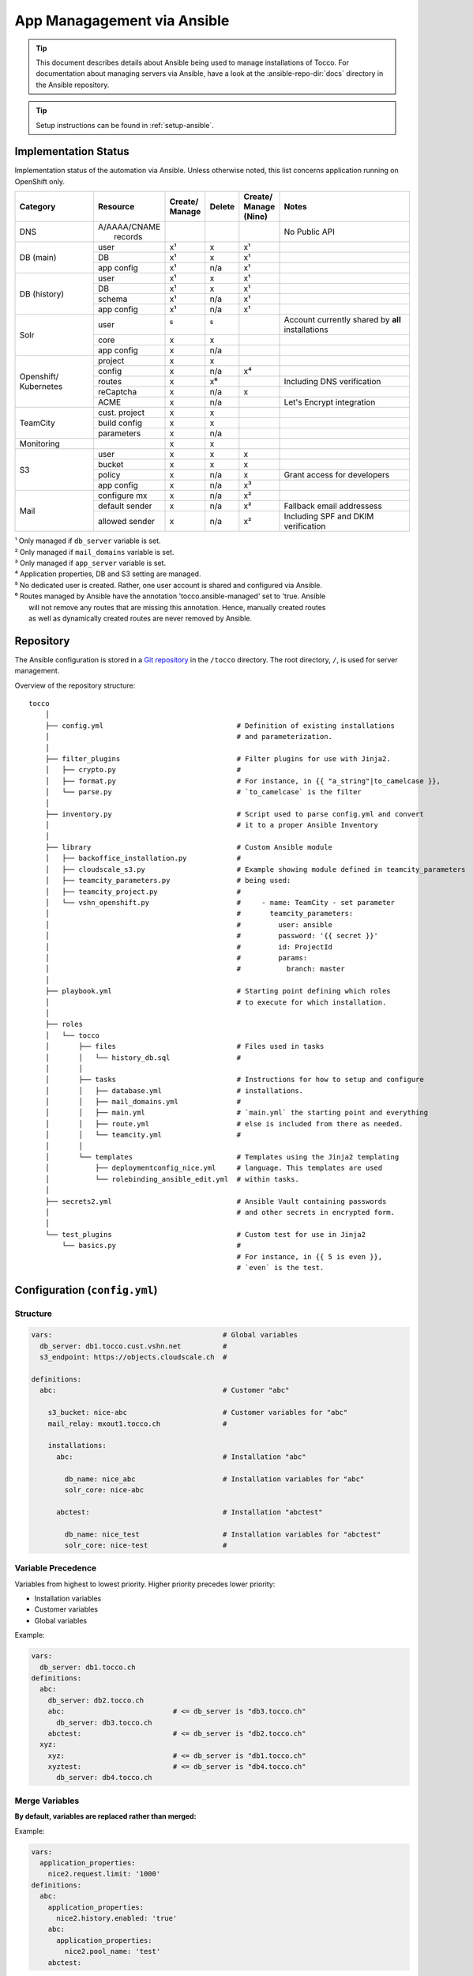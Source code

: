 App Managagement via Ansible
============================

.. tip::

    This document describes details about Ansible being used to manage
    installations of Tocco. For documentation about managing servers via
    Ansible, have a look at the :ansible-repo-dir:`docs` directory in
    the Ansible repository.

.. tip::

    Setup instructions can be found in :ref:`setup-ansible`.


Implementation Status
---------------------

Implementation status of the automation via Ansible. Unless otherwise noted, this list
concerns application running on OpenShift only.

+---------------+----------------+-----------+----------+----------+---------------------------------------+
| | Category    | | Resource     | | Create/ | | Delete | | Create/| | Notes                               |
|               |                | | Manage  |          | | Manage |                                       |
|               |                |           |          | | (Nine) |                                       |
+===============+================+===========+==========+==========+=======================================+
| DNS           | | A/AAAA/CNAME |           |          |          | No Public API                         |
|               | |  records     |           |          |          |                                       |
+---------------+----------------+-----------+----------+----------+---------------------------------------+
| DB (main)     | user           | x¹        | x        | x¹       |                                       |
|               +----------------+-----------+----------+----------+---------------------------------------+
|               | DB             | x¹        | x        | x¹       |                                       |
|               +----------------+-----------+----------+----------+---------------------------------------+
|               | app config     | x¹        | n/a      | x¹       |                                       |
+---------------+----------------+-----------+----------+----------+---------------------------------------+
| DB (history)  | user           | x¹        | x        | x¹       |                                       |
|               +----------------+-----------+----------+----------+---------------------------------------+
|               | DB             | x¹        | x        | x¹       |                                       |
|               +----------------+-----------+----------+----------+---------------------------------------+
|               | schema         | x¹        | n/a      | x¹       |                                       |
|               +----------------+-----------+----------+----------+---------------------------------------+
|               | app config     | x¹        | n/a      | x¹       |                                       |
+---------------+----------------+-----------+----------+----------+---------------------------------------+
| Solr          | user           | ⁵         | ⁵        |          | Account currently shared by **all**   |
|               |                |           |          |          | installations                         |
|               +----------------+-----------+----------+----------+---------------------------------------+
|               | core           | x         | x        |          |                                       |
|               +----------------+-----------+----------+----------+---------------------------------------+
|               | app config     | x         | n/a      |          |                                       |
+---------------+----------------+-----------+----------+----------+---------------------------------------+
| Openshift/    | project        | x         | x        |          |                                       |
| Kubernetes    +----------------+-----------+----------+----------+---------------------------------------+
|               | config         | x         | n/a      | x⁴       |                                       |
|               +----------------+-----------+----------+----------+---------------------------------------+
|               | routes         | x         | x⁶       |          | Including DNS verification            |
|               +----------------+-----------+----------+----------+---------------------------------------+
|               | reCaptcha      | x         | n/a      | x        |                                       |
|               +----------------+-----------+----------+----------+---------------------------------------+
|               | ACME           | x         | n/a      |          | Let's Encrypt integration             |
+---------------+----------------+-----------+----------+----------+---------------------------------------+
| TeamCity      | cust. project  | x         | x        |          |                                       |
|               +----------------+-----------+----------+----------+---------------------------------------+
|               | build config   | x         | x        |          |                                       |
|               +----------------+-----------+----------+----------+---------------------------------------+
|               | parameters     | x         | n/a      |          |                                       |
+---------------+----------------+-----------+----------+----------+---------------------------------------+
| Monitoring    |                | x         | x        |          |                                       |
+---------------+----------------+-----------+----------+----------+---------------------------------------+
| S3            | user           | x         | x        | x        |                                       |
|               +----------------+-----------+----------+----------+---------------------------------------+
|               | bucket         | x         | x        | x        |                                       |
|               +----------------+-----------+----------+----------+---------------------------------------+
|               | policy         | x         | n/a      | x        | Grant access for developers           |
+               +----------------+-----------+----------+----------+---------------------------------------+
|               | app config     | x         | n/a      | x³       |                                       |
+---------------+----------------+-----------+----------+----------+---------------------------------------+
| Mail          | configure mx   | x         | n/a      | x²       |                                       |
|               +----------------+-----------+----------+----------+---------------------------------------+
|               | default sender | x         | n/a      | x²       | Fallback email addressess             |
|               +----------------+-----------+----------+----------+---------------------------------------+
|               | allowed sender | x         | n/a      | x²       | Including SPF and DKIM verification   |
+---------------+----------------+-----------+----------+----------+---------------------------------------+

| ¹ Only managed if ``db_server`` variable is set.
| ² Only managed if ``mail_domains`` variable is set.
| ³ Only managed if ``app_server`` variable is set.
| ⁴ Application properties, DB and S3 setting are managed.
| ⁵ No dedicated user is created. Rather, one user account is shared and configured via Ansible.
| ⁶ Routes managed by Ansible have the annotation 'tocco.ansible-managed' set to 'true. Ansible
|   will not remove any routes that are missing this annotation. Hence, manually created routes
|   as well as dynamically created routes are never removed by Ansible.


Repository
----------

The Ansible configuration is stored in a `Git repository`_ in the ``/tocco`` directory.
The root directory, ``/``, is used for server management.

Overview of the repository structure::

    tocco
        │
        ├── config.yml                                # Definition of existing installations
        │                                             # and parameterization.
        │
        ├── filter_plugins                            # Filter plugins for use with Jinja2.
        │   ├── crypto.py                             #
        │   ├── format.py                             # For instance, in {{ "a_string"|to_camelcase }},
        │   └── parse.py                              # `to_camelcase` is the filter
        │
        ├── inventory.py                              # Script used to parse config.yml and convert
        │                                             # it to a proper Ansible Inventory
        │
        ├── library                                   # Custom Ansible module
        │   ├── backoffice_installation.py            #
        │   ├── cloudscale_s3.py                      # Example showing module defined in teamcity_parameters
        │   ├── teamcity_parameters.py                # being used:
        │   ├── teamcity_project.py                   #
        │   └── vshn_openshift.py                     #     - name: TeamCity - set parameter
        │                                             #       teamcity_parameters:
        │                                             #         user: ansible
        │                                             #         password: '{{ secret }}'
        │                                             #         id: ProjectId
        │                                             #         params:
        │                                             #           branch: master
        │
        ├── playbook.yml                              # Starting point defining which roles
        │                                             # to execute for which installation.
        │
        ├── roles
        │   └── tocco
        │       ├── files                             # Files used in tasks
        │       │   └── history_db.sql                #
        │       │
        │       ├── tasks                             # Instructions for how to setup and configure
        │       │   ├── database.yml                  # installations.
        │       │   ├── mail_domains.yml              #
        │       │   ├── main.yml                      # `main.yml` the starting point and everything
        │       │   ├── route.yml                     # else is included from there as needed.
        │       │   └── teamcity.yml                  #
        │       │
        │       └── templates                         # Templates using the Jinja2 templating
        │           ├── deploymentconfig_nice.yml     # language. This templates are used
        │           └── rolebinding_ansible_edit.yml  # within tasks.
        │
        ├── secrets2.yml                              # Ansible Vault containing passwords
        │                                             # and other secrets in encrypted form.
        │
        └── test_plugins                              # Custom test for use in Jinja2
            └── basics.py                             #
                                                      # For instance, in {{ 5 is even }},
                                                      # `even` is the test.


Configuration (``config.yml``)
------------------------------

Structure
^^^^^^^^^

.. code-block:: yaml

    vars:                                         # Global variables
      db_server: db1.tocco.cust.vshn.net          #
      s3_endpoint: https://objects.cloudscale.ch  #

    definitions:
      abc:                                        # Customer "abc"

        s3_bucket: nice-abc                       # Customer variables for "abc"
        mail_relay: mxout1.tocco.ch               #

        installations:
          abc:                                    # Installation "abc"

            db_name: nice_abc                     # Installation variables for "abc"
            solr_core: nice-abc

          abctest:                                # Installation "abctest"

            db_name: nice_test                    # Installation variables for "abctest"
            solr_core: nice-test                  #


.. _ansible-variable-precedence:

Variable Precedence
^^^^^^^^^^^^^^^^^^^

Variables from highest to lowest priority. Higher priority precedes
lower priority:

* Installation variables
* Customer variables
* Global variables

Example:

.. code-block:: yaml

    vars:
      db_server: db1.tocco.ch
    definitions:
      abc:
        db_server: db2.tocco.ch
        abc:                          # <= db_server is "db3.tocco.ch"
          db_server: db3.tocco.ch
        abctest:                      # <= db_server is "db2.tocco.ch"
      xyz:
        xyz:                          # <= db_server is "db1.tocco.ch"
        xyztest:                      # <= db_server is "db4.tocco.ch"
          db_server: db4.tocco.ch


Merge Variables
^^^^^^^^^^^^^^^

**By default, variables are replaced rather than merged:**

Example:

.. code-block:: yaml

    vars:
      application_properties:
        nice2.request.limit: '1000'
    definitions:
      abc:
        application_properties:
          nice2.history.enabled: 'true'
        abc:
          application_properties:
            nice2.pool_name: 'test'
        abctest:

In the above example, the result will be:

=============== =======================================
 Installation    Resulting Value
=============== =======================================
 abc            .. code-block:: yaml

                    application_properties:
                      nice2.pool_name: 'test'

 abctest         .. code-block:: yaml

                     application_properties:
                       nice2.history.enabled: 'true'
=============== =======================================

**This behavior can be changed using the !merge type:**

.. code-block:: yaml

    vars:
      application_properties:
        nice2.request.limit: '1000'
    definitions:
      abc:
        application_properties: !merge
          nice2.history.enabled: 'true'
        abc:
          application_properties: !merge
            nice2.pool_name: 'test'
            nice2.request.limit: null
        abctest:
            nice2_request.limit: '2000'

In the above example, the result will be:

=============== ===================================================
 Installation    Resulting Value
=============== ===================================================
 abc            .. code-block:: yaml

                    application_properties:
                      nice2.history.enabled: 'true'
                      nice2.pool_name: 'test'

                      # setting the value to null removes the item
                      # nice2.request.limit: null

 abctest         .. code-block:: yaml

                    application_properties:
                      nice2.history.enabled: 'true'
                      nice2_request.limit: '2000'
=============== ===================================================

**Limitations:**

This is only implemented for dictionaries defined directly on the
customer or installation.

**Implementation:**

The ``!merge`` type is implemented within the inventory script (``tocco/inventory.py``). It
handles merging the dictionaries and hands the variables over to Ansible afterwards.

Templating with Jinja2
^^^^^^^^^^^^^^^^^^^^^^

The templating language Jinja2 can be used in variables as well
as on templates and in tasks.

Documentation:

* `Jinja2 Documentation <https://jinja.palletsprojects.com>`__
* `Ansible extensions <https://docs.ansible.com/ansible/latest/user_guide/playbooks_templating.html>`__

**Example:**

.. code-block:: yaml

    vars:
      db_name: nice_{{ installation_name }}
      history_db_name: '{{ db_name }}_history'
      db_server: |-
        {% if location == 'blue' -%}
        db1.blue.tocco.ch
        {%- else -}
        db1.red.tocco.ch
        {%- endif %}
    definitions:
      abc:                                            # <= db_name is "nice_abc"
        location: red                                 #    db_server is "db1.red.tocco.ch"
                                                      #    history_db_name is "nice_abc_history"

      abctest:                                        # <= db_name is "NICE2_ABCTEST"
        db_name: NICE2_{{ installation_name|upper }}  #    db_server is "db1.blue.tocco.ch"
        location: blue                                #    history_db_name is "NICE2_ABCTEST_history"

**Evaluation:**

Junja2 templates are evaluated for every installation independently. Thus, *{{ installation_name }}*
always correspond to the name of the installation being processed.

Also, all expressions and statements are only evaluated when used. Thus, when setting these variables …:

.. code-block:: yaml

  is_production: "{{ not is_test }}"
  is_test: "{{ installation_name.endswith('test') }}"
  db_user: "{% if location == 'nine' %}{{ installation_name }}_user{% else %}{{ installation_name }}{% endif %}"

… they are **not** evaluated until used. Here for instance by passing them to the debug module:

.. code-block:: yaml

    - name: print debug info
      debug:
        msg: '{{ db_user }}'
      when: is_production

``{{ not is_test }}``, ``{{ installation_name.endswith('test') }}`` and
``{% if location == 'nine' %}…{% endif %}``, defined in the variables above, are only evaluated now,
and will be evaluated again when used again.  Consequently, the variables *installation_name*,
*location* and *is_test* used in the expressions/statements can be referenced before they exist. This
delayed evaluation is used extensively throughout the Ansible playbooks. It allows the use of global,
customer, installation and run time variables without having to worry whether they have been set
at that point.

**Special variables:**

A bunch of special variables are set transparently based on the definitions in ``config.yml`` and can
be used anywhere in a playbook. These variables are set by the inventory script (``inventory.py``).

======================= ========================================================
 customer_name           The customer to which the installation belongs.
 installation_name       Name of the installation.
 sibling_installations   Names of all other installations belonging to the same
                         customer.
======================= ========================================================

Ansible itself has built-in `special variables`_ that can be used too.

Ansible does not understand the concept of customers or installations.  For
Ansible to be able make sense of it, installations are translated to hosts
and customers to groups. This means, for instance, *hostvars*, contains the
variables belonging to all installations and *groups* contains the names
of all customers.

.. hint::

    In Yaml, quotes have to be used for any value starting with ``{{``:

    .. parsed-literal::

      :strike:`db_server:  {{ var }}`       # Invalid, the first { is consider a start of
                                  # dictionary by Yaml.

      db_server: '{{ var }}'      # ok



.. _ansible-app-properties:

Set Application Properties
^^^^^^^^^^^^^^^^^^^^^^^^^^

Application properties can be set via *application_properties* variable:

.. code-block:: yaml

    definitions:
      abc:
        application_properties: !merge
          nice2.history.enabled: 'true'

**Use !merge as described in** `Merge Variables`_.

.. hint::

    The value must be a string. Thus, use quotes where appropriate (i.e. ``'5'``,
    ``'true'``).


.. _ansible-add-route:

Add Routes / Endpoints
^^^^^^^^^^^^^^^^^^^^^^

#. Add the necessary :doc:`DNS entries </devops/openshift/dns>`.

#. Add the route to ``config.yml``:

   .. code-block:: yaml

       definitions:
         abc:   # <- customer
           installations:
             abc:  # <- installation
               routes:
                 abc.ch:
                 www.abc.ch:
                 xyz.ch:              # <= add the new routes here
                 www.xyz.ch:          # <=
             abctest:

   The default route *${INSTALLATION}.tocco.ch* is added implicitly. Only add it
   explicitly if you wish to override the default settings.

   Technical note: the default route, if absent, is added by the inventory script
   (``inventory.py``).

#. Apply change:

    .. parsed-literal::

        ansible-playbook playbook.yml -t route -l **${INSTALLATION}**

.. hint::

   The required TLS certificates are issued automatically in the background.
   This can take some time though. See :ref:`acme-troubleshooting` if you
   run into any issues.


Remove Routes / Endpoints
^^^^^^^^^^^^^^^^^^^^^^^^^

#. Remove route from ``config.yml``

#. Apply change:

   .. parsed-literal::

        ansible-playbook playbook.yml -t route -l **${INSTALLATION}**


Configure Email Sender Domains
^^^^^^^^^^^^^^^^^^^^^^^^^^^^^^

This is a list of domains that may be used as sender in emails. For instance, if
*tocco.ch* is listed *someuser@tocco.ch* may be used as a sender. Any other sender
address used is rewritten.

#. Ensure SPF and DKIM records are set

   See :doc:`/devops/mail/dns_entries`

#. Set allowed domains

    .. code-block:: yaml

             abc:   # <- customer
               mail_domains:
                 abc.ch:             # <= List domains here
                 abc.net:            # <=
               installations:
                 abc:
                 abctest:

#. Apply change:

    .. parsed-literal::

        ansible-playbook playbook.yml -t mail


.. hint::

    While discouraged, it's possible to set a `mail_domain` without
    adding a SPF or DKIM record by disabled the automated check:

    .. code-block:: yaml

        abc:   # <- customer
          mail_domains:
            abc.ch:
              disable_dkim_check: true    # <= disable DKIM verification
              disable_spf_check: true     # <= disable SPF verification
            abc.net:

    **Expect mails to end up in spam or be refused. Particularly, with
    a missing or incorrect SPF.**



Configure Default Sender Addresses
^^^^^^^^^^^^^^^^^^^^^^^^^^^^^^^^^^

#. Set mail addresses

   .. code-block:: yaml

       definitions:
         abc:   # <- customer
           mail_sender_default: info@abc.ch     # <= Address used when sender domain is not listed
                                                #    in `mail_domains` and no default is set on
                                                #    business unit.

           mail_sender_noreply: noreply@abc.ch  # <= Address used in in special context where
           installations:                       #    replying doesn't make sense. For instance,
             abc:                               #    on the password reset mail.
             abctest:

   The domains of the sender addresses **must** be listed in ``mail_domains``. See above.

#. Apply change:

    .. parsed-literal::

        ansible-playbook playbook.yml -t mail -l **${CUSTOMER}**


Configure Monitoring
^^^^^^^^^^^^^^^^^^^^

There are three variables for configuring monitoring:

============================= =======================================================
 monitoring_enabled            | Whether to enabled monitoring.
 monitoring_alert_tocco        | Whether to send alerts to Tocco. As of now, alerts
                               | are mailed to the admin inbox.
 monitoring_alert_vshn         | Whether VSHN should be alerted. (Currently unused)
============================= =======================================================

By default, monitoring is enabled and alerts are sent to Tocco. You can override the
default per customer, installation or route:

.. code-block:: yaml

       definitions:
         abc:
           monitoring_enabled: false  # disable for customer
           installations:
             abc:
               monitoring_enabled: true  # re-enable for installation
               routes:
                 abc.org:
                 www.abc.org:
                   monitoring_alert_tocco: false  # do not send alerts for www.abc.org
             abctest:


Usage
-----

Show Available Installations
^^^^^^^^^^^^^^^^^^^^^^^^^^^^

.. code::

    $ cd ${ANSIBLE_GIT_REPO}/tocco
    $ ansible-inventory --graph
      @all:
      |--@tocco_installations:
      |  |--@customer_abbts:
      |  |  |--abbts
      |  |  |--abbtstest
      |  |--@customer_agogis:
      |  |  |--agogis
      |  |  |--agogistest
      |  |--@customer_anavant:
      |  |  |--anavant
      |  |  |--anavanttest
      …

| *abbts*, *abbtstest*, *agogis*, … are installations
| *customer_abbts*, *customer_agogis*, … are customers


Run Full Playbook (=Configure Everything)
^^^^^^^^^^^^^^^^^^^^^^^^^^^^^^^^^^^^^^^^^

.. important::

    Always update your repository clone first::

        $ cd ${ANSIBLE_GIT_REPO}/tocco
        $ git pull --rebase

.. code::

    $ cd ${ANSIBLE_GIT_REPO}/tocco
    $ ansible-playbooka playbook.yml -l abbts


.. tip::

    ``-l/--limit`` limits on which installations the playbook is
    executed. You may specify multiple installations and customers
    separated by comma::

        -l abbts,customer_anavant

    This will execute the playbook on installation *abbts* and
    all installations of customer *anavant*.

    Without ``-l/--limit`` the playbook is executed on all installations.


Run Playbook Partially (Tags)
^^^^^^^^^^^^^^^^^^^^^^^^^^^^^

.. important::

    Always update your repository clone first::

        $ cd ${ANSIBLE_GIT_REPO}/tocco
        $ git pull --rebase

It's possible to run only parts of the playbook by using what's
called tags. For instance, you can use the tags ``postgres``
and ``s3`` only run tasks setting up these services::

    $ cd ${ANSIBLE_GIT_REPO}/tocco
    $ ansible-playbook playbook.yml -t postgres,s3

Important Tags:

================ =====================================================
 mail             Configure allowed sender domains and default sender
                  addresses.
 postgres         Setup Postgres user and database and configure
                  connection settings in Tocco.
 route            Configure routes including enabling TLS certificates
                  via Let's Encrypt.
 s3               Setup S3 user and bucked and configure it in Tocco.
 teamcity         Setup continuous delivery in TeamCity
================ =====================================================

.. hint::

    A more complete and current list of tags can be obtained via
    ``--list-tags``. To see what tags tasks have assigned use
    ``--list-tasks``.

.. hint::

    ``--skip-tags TAG1,TAG2`` to skip tasks having certain tags assigned.


Run Playbook in Batches
^^^^^^^^^^^^^^^^^^^^^^^

When applying changes to a large number of installations, in particular
**if the change involves an automatic restart**, it's preferable to run the
playbook on a limited number of installations at a time. To this end,
``-e batch=BATCH_DEFINITION`` can be used to run the playbook in batches.

Examples:

Run the playbook for **one installation at a time**::

    -e batch=1

Run playbook on one installation first, then on five, and then keep
running it 20% of the installations::

    -e batch="[1,5,'20%']"

The next batch is started only when all changes could be applied
successfully.

This is internally implemented using Ansible's `serial keyword`_. Any
value accepted by *serial* can be used.


Check Mode
^^^^^^^^^^

The check mode can be used to show what would be changed without actually
applying the changes::

    $ cd ${ANSIBLE_GIT_REPO}/tocco
    $ ansible-playbook playbook.yml --check

.. warning::

    Many of the tasks modifying OpenShift/kubernetes configurations currently
    report incorrectly changes when running in check mode.

    Namely, these tasks currently report changes incorrectly:

    * *create ansible-edit rolebinding / grant TeamCity access for deployments*
    * *create nice deployment config*
    * *set mail domains*


Troubleshooting
^^^^^^^^^^^^^^^

**Debug output**:

Use ``-v`` show parameters passed to a module and the result returned
by it. Use ``-vvv`` to show full debug output.

**Analyze variables**:

You can display variables set for an installation:

.. parsed-literal::

    $ cd ${ANSIBLE_GIT_REPO}/tocco
    $ ansible-inventory --yaml --host **${INSTALLATION}**

or all installations::

    $ cd ${ANSIBLE_GIT_REPO}/tocco
    $ ansible-inventory --yaml --list


Ansible Vault - Passwords and API Tokens
^^^^^^^^^^^^^^^^^^^^^^^^^^^^^^^^^^^^^^^^

All passwords are stored in an encrypted Vault. You can
access and edit them via::

    $ cd ${ANSIBLE_GIT_REPO}/tocco
    $ ansible-vault edit secrets2.yml

.. hint::

    You need a password to access it. See :ref:`setup-ansible`.


.. _common.yaml: https://git.vshn.net/tocco/tocco_hieradata/blob/master/common.yaml
.. _Git Repository: https://git.tocco.ch/admin/repos/ansible
.. _serial keyword: https://docs.ansible.com/ansible/latest/user_guide/playbooks_delegation.html#rolling-update-batch-size
.. _special variables: https://docs.ansible.com/ansible/latest/reference_appendices/special_variables.html
